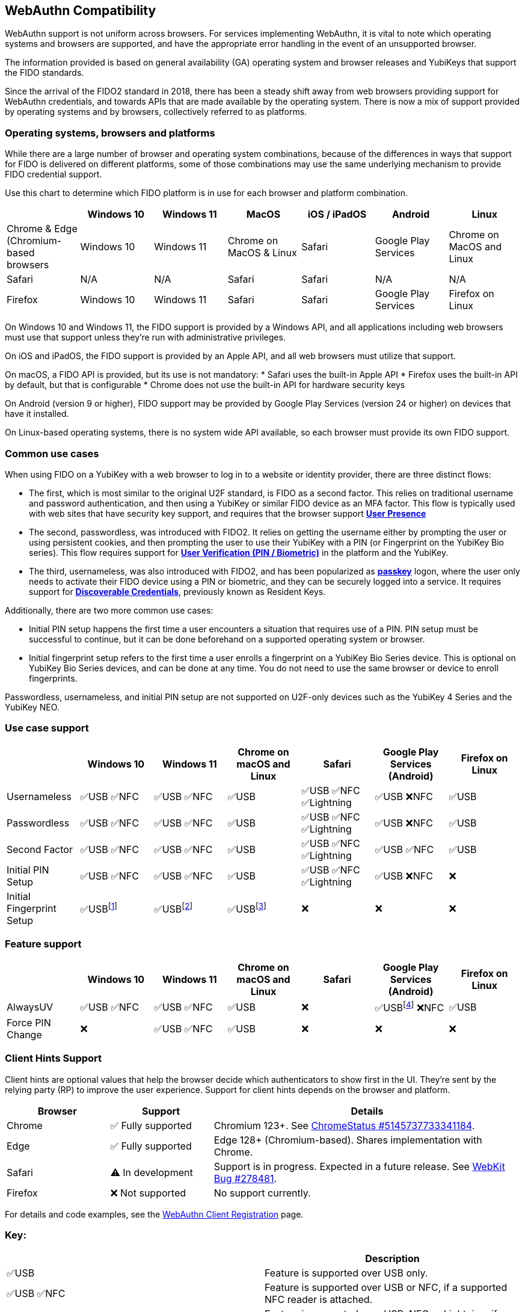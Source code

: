 :imagesdir: ./

:fn-win10: footnote:win10[Windows 10 allows for the enrollment of new fingerprints, but will not prompt for it automatically.]
:fn-win11: footnote:win11[Windows 11 allows for the enrollment of new fingerprints, but will not prompt for it automatically.]
:fn-chrome: footnote:chrome[Chrome on macOS and Linux will prompt for biometric enrollment any time the user registers the YubiKey on a new site if fingerprints aren’t already enrolled.]
:fn-ffandroid: footnote:ffandroid[Firefox for Android lacks full support for the AlwaysUV feature.]

== WebAuthn Compatibility ==
WebAuthn support is not uniform across browsers. For services implementing WebAuthn, it is vital to note which operating systems and browsers are supported, and have the appropriate error handling in the event of an unsupported browser.

The information provided is based on general availability (GA) operating system and browser releases and YubiKeys that support the FIDO standards. 

Since the arrival of the FIDO2 standard in 2018, there has been a steady shift away from web browsers providing support for WebAuthn credentials, and towards APIs that are made available by the operating system. There is now a mix of support provided by operating systems and by browsers, collectively referred to as platforms.

=== Operating systems, browsers and platforms ===
While there are a large number of browser and operating system combinations, because of the differences in ways that support for FIDO is delivered on different platforms, some of those combinations may use the same underlying mechanism to provide FIDO credential support.

Use this chart to determine which FIDO platform is in use for each browser and platform combination.

[%header,cols="7*"]
|===
| | Windows 10 | Windows 11 | MacOS | iOS / iPadOS | Android | Linux
| Chrome & Edge (Chromium-based browsers | Windows 10 | Windows 11 | Chrome on MacOS & Linux | Safari | Google Play Services | Chrome on MacOS and Linux
| Safari | N/A | N/A | Safari | Safari | N/A | N/A
| Firefox | Windows 10 | Windows 11 | Safari | Safari | Google Play Services | Firefox on Linux
|===

On Windows 10 and Windows 11, the FIDO support is provided by a Windows API, and all applications including web browsers must use that support unless they’re run with administrative privileges. 

On iOS and iPadOS, the FIDO support is provided by an Apple API, and all web browsers must utilize that support.

On macOS, a FIDO API is provided, but its use is not mandatory:  
* Safari uses the built-in Apple API
* Firefox uses the built-in API by default, but that is configurable
* Chrome does not use the built-in API for hardware security keys

On Android (version 9 or higher), FIDO support may be provided by Google Play Services (version 24 or higher) on devices that have it installed.  

On Linux-based operating systems, there is no system wide API available, so each browser must provide its own FIDO support.

=== Common use cases ===

When using FIDO on a YubiKey with a web browser to log in to a website or identity provider, there are three distinct flows:

* The first, which is most similar to the original U2F standard, is FIDO as a second factor. This relies on traditional username and password authentication, and then using a YubiKey or similar FIDO device as an MFA factor. This flow is typically used with web sites that have security key support, and requires that the browser support *link:https://www.w3.org/TR/webauthn/#test-of-user-presence[User Presence]*
* The second, passwordless, was introduced with FIDO2. It relies on getting the username either by prompting the user or using persistent cookies, and then prompting the user to use their YubiKey with a PIN (or Fingerprint on the YubiKey Bio series).  This flow requires support for *link:https://www.w3.org/TR/webauthn/#user-verification[User Verification (PIN / Biometric)]* in the platform and the YubiKey.
* The third, usernameless, was also introduced with FIDO2, and has been popularized as *link:https://developers.yubico.com/Passkeys/[passkey]* logon, where the user only needs to activate their FIDO device using a PIN or biometric, and they can be securely logged into a service. It requires support for *link:https://www.w3.org/TR/webauthn/#resident-credential[Discoverable Credentials]*, previously known as Resident Keys.    

Additionally, there are two more common use cases:

* Initial PIN setup happens the first time a user encounters a situation that requires use of a PIN. PIN setup must be successful to continue, but it can be done beforehand on a supported operating system or browser.
* Initial fingerprint setup refers to the first time a user enrolls a fingerprint on a YubiKey Bio Series device. This is optional on YubiKey Bio Series devices, and can be done at any time.  You do not need to use the same browser or device to enroll fingerprints.

Passwordless, usernameless, and initial PIN setup are not supported on U2F-only devices such as the YubiKey 4 Series and the YubiKey NEO.  

=== Use case support ===

[%header,cols="7*"]
|===
|               | Windows 10   | Windows 11   | Chrome on macOS and Linux | Safari                    | Google Play Services (Android) | Firefox on Linux
| Usernameless  | ✅USB ✅NFC | ✅USB ✅NFC | ✅USB                     | ✅USB ✅NFC ✅Lightning | ✅USB ❌NFC                   | ✅USB
| Passwordless  | ✅USB ✅NFC | ✅USB ✅NFC | ✅USB                     | ✅USB ✅NFC ✅Lightning | ✅USB ❌NFC                   | ✅USB
| Second Factor | ✅USB ✅NFC | ✅USB ✅NFC | ✅USB                     | ✅USB ✅NFC ✅Lightning | ✅USB ✅NFC                   | ✅USB
| Initial PIN Setup | ✅USB ✅NFC | ✅USB ✅NFC | ✅USB                 | ✅USB ✅NFC ✅Lightning | ✅USB ❌NFC                   | ❌
| Initial Fingerprint Setup | ✅USB{fn-win10} | ✅USB{fn-win11} |  ✅USB{fn-chrome}                     | ❌                       | ❌                             | ❌
|=== 


=== Feature support ===

[%header,cols="7*"]
|===
|               | Windows 10   | Windows 11   | Chrome on macOS and Linux | Safari                    | Google Play Services (Android) | Firefox on Linux
| AlwaysUV      | ✅USB ✅NFC | ✅USB ✅NFC | ✅USB                     | ❌                       | ✅USB{fn-ffandroid} ❌NFC                   | ✅USB
| Force PIN Change | ❌       | ✅USB ✅NFC | ✅USB                      | ❌                       | ❌                            | ❌
|===

=== Client Hints Support ===
Client hints are optional values that help the browser decide which authenticators to show first in the UI. They're sent by the relying party (RP) to improve the user experience. Support for client hints depends on the browser and platform.

[%header,cols="1,1,3"]
|===
| Browser | Support | Details

| Chrome
| ✅ Fully supported
| Chromium 123+. See link:https://chromestatus.com/feature/5145737733341184[ChromeStatus #5145737733341184].

| Edge
| ✅ Fully supported
| Edge 128+ (Chromium-based). Shares implementation with Chrome.

| Safari
| ⚠️ In development
| Support is in progress. Expected in a future release. See link:https://bugs.webkit.org/show_bug.cgi?id=278481[WebKit Bug #278481].

| Firefox
| ❌ Not supported
| No support currently.
|===

For details and code examples, see the link:../WebAuthn_Developer_Guide/WebAuthn_Client_Registration.html[WebAuthn Client Registration] page.

=== Key: ===

[%header,cols="^.^,^.^" ]
|===
| | Description
| ✅USB | Feature is supported over USB only.
| ✅USB ✅NFC | Feature is supported over USB or NFC, if a supported NFC reader is attached.
| ✅USB ✅NFC ✅Lightning | Feature is supported over USB, NFC or Lightning, if available on the device.
| ✅USB ❌NFC | Feature is supported over USB, but not NFC, even if an NFC reader is present.
| ❌ | Feature is not supported over any transport.
|===
